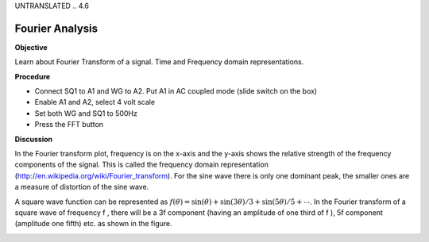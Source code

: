 UNTRANSLATED
.. 4.6

Fourier Analysis
================

**Objective**

Learn about Fourier Transform of a signal. Time and Frequency domain
representations.

**Procedure**

-  Connect SQ1 to A1 and WG to A2. Put A1 in AC coupled mode (slide
   switch on the box)
-  Enable A1 and A2, select 4 volt scale
-  Set both WG and SQ1 to 500Hz
-  Press the FFT button

**Discussion**

In the Fourier transform plot, frequency is on the x-axis and the y-axis
shows the relative strength of the frequency components of the signal.
This is called the frequency domain
representation (http://en.wikipedia.org/wiki/Fourier\_transform).
For the sine wave there is only one dominant peak, the smaller ones are
a measure of distortion of the sine wave.

A square wave function can be represented as
:math:`f(\theta) = \sin(\theta) + \sin(3\theta)/3 + \sin(5\theta)/5 + ⋯`. In the
Fourier transform of a square wave of frequency f , there will be a 3\ f
component (having an amplitude of one third of f ), 5\ f component
(amplitude one fifth) etc. as shown in the figure.

.. image:: pics/sqwaveFFT.png
	   :width: 300px
.. image:: pics/sinewaveFFT.png
	   :width: 300px
